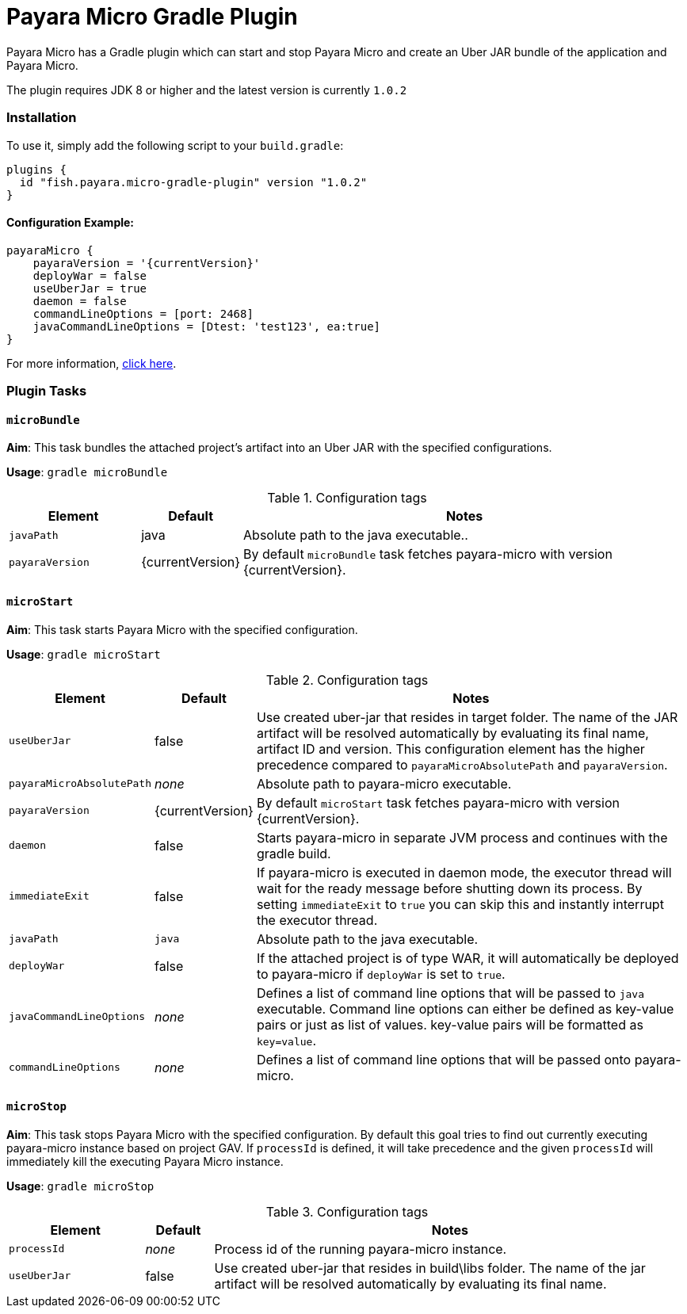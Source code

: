 = Payara Micro Gradle Plugin

Payara Micro has a Gradle plugin which can start and stop Payara Micro and create
an Uber JAR bundle of the application and Payara Micro.

The plugin requires JDK 8 or higher and the latest version is currently `1.0.2`


=== Installation
To use it, simply add the following script to your `build.gradle`:

```
plugins {
  id "fish.payara.micro-gradle-plugin" version "1.0.2"
}
```

==== Configuration Example:

```
payaraMicro {
    payaraVersion = '{currentVersion}'
    deployWar = false
    useUberJar = true
    daemon = false
    commandLineOptions = [port: 2468]
    javaCommandLineOptions = [Dtest: 'test123', ea:true] 
}
```

For more information, https://plugins.gradle.org/plugin/fish.payara.micro-gradle-plugin[click here].

=== Plugin Tasks

==== `microBundle`
*Aim*: This task bundles the attached project's artifact into an Uber JAR with
the specified configurations.

*Usage*: `gradle microBundle`

.Configuration tags
[cols="2,1,7",options="header"]
|===
|Element
|Default
|Notes

|`javaPath`
|java
|Absolute path to the java executable..

|`payaraVersion`
|{currentVersion}
|By default `microBundle` task fetches payara-micro with version {currentVersion}.

|=== 

==== `microStart`
*Aim*: This task starts Payara Micro with the specified configuration.

*Usage*: `gradle microStart`

.Configuration tags
[cols="2,1,7",options="header"]
|===
|Element
|Default
|Notes

|`useUberJar`
|false
|Use created uber-jar that resides in target folder. The name of the JAR
artifact will be resolved automatically by evaluating its final name, artifact
ID and version. This configuration element has the higher precedence compared to
`payaraMicroAbsolutePath` and `payaraVersion`.

|`payaraMicroAbsolutePath`
|_none_
|Absolute path to payara-micro executable.

|`payaraVersion`
|{currentVersion}
|By default `microStart` task fetches payara-micro with version {currentVersion}.

|`daemon`
|false
|Starts payara-micro in separate JVM process and continues with the gradle build.

|`immediateExit`
|false
|If payara-micro is executed in daemon mode, the executor thread will wait for
the ready message before shutting down its process. By setting `immediateExit`
to `true` you can skip this and instantly interrupt the executor thread.

|`javaPath`
|`java`
|Absolute path to the java executable.

|`deployWar`
|false
|If the attached project is of type WAR, it will automatically be deployed to
payara-micro if `deployWar` is set to `true`.

|`javaCommandLineOptions`
|_none_
|Defines a list of command line options that will be passed to `java` executable.
Command line options can either be defined as key-value pairs or just as list of
values. key-value pairs will be formatted as `key=value`.

|`commandLineOptions`
|_none_
|Defines a list of command line options that will be passed onto payara-micro.


|===

==== `microStop`
*Aim*: This task stops Payara Micro with the specified configuration. 
By default this goal tries to find out currently executing payara-micro instance based on project GAV.
If `processId` is defined, it will take precedence and the given `processId` will
immediately kill the executing Payara Micro instance.

*Usage*: `gradle microStop`


.Configuration tags
[cols="2,1,7",options="header"]
|===
|Element
|Default
|Notes

|`processId`
|_none_
|Process id of the running payara-micro instance.

|`useUberJar`
| false
|Use created uber-jar that resides in build\libs folder. The name of the jar artifact will be resolved automatically by evaluating its final name.

|===
